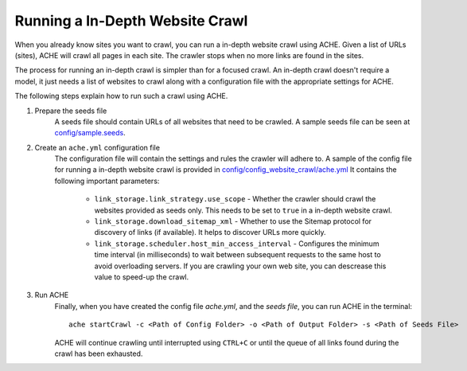 .. _tutorial-in-depth-crawl:

Running a In-Depth Website Crawl
################################

When you already know sites you want to crawl, you can run a in-depth website crawl using ACHE. Given a list of URLs (sites), ACHE will crawl all pages in each site.  The crawler stops when no more links are found in the sites. 

The process for running an in-depth crawl is simpler than for a focused crawl. An in-depth crawl doesn't require a model, it just needs a list of websites to crawl along with a configuration file with the appropriate settings for ACHE.

The following steps explain how to run such a crawl using ACHE.

#. Prepare the seeds file
    A seeds file should contain URLs of all websites that need to be crawled. A sample seeds file can be seen at `config/sample.seeds <https://github.com/ViDA-NYU/ache/blob/master/config/sample.seeds>`_.

#. Create an ``ache.yml`` configuration file
    The configuration file will contain the settings and rules the crawler will adhere to. A sample of the config file for running a in-depth website crawl is provided in `config/config_website_crawl/ache.yml <https://github.com/ViDA-NYU/ache/blob/master/config/config_website_crawl/ache.yml>`_ It contains the following important parameters:

        * ``link_storage.link_strategy.use_scope`` - Whether the crawler should crawl the websites provided as seeds only. This needs to be set to ``true`` in a in-depth website crawl.

        * ``link_storage.download_sitemap_xml`` - Whether to use the Sitemap protocol for discovery of links (if available). It helps to discover URLs more quickly.

        * ``link_storage.scheduler.host_min_access_interval`` - Configures the minimum time interval (in milliseconds) to wait between subsequent requests to the same host to avoid overloading servers. If you are crawling your own web site, you can descrease this value to speed-up the crawl.

#. Run ACHE
        Finally, when you have created the config file *ache.yml*, and the *seeds file*, you can run ACHE in the terminal::

            ache startCrawl -c <Path of Config Folder> -o <Path of Output Folder> -s <Path of Seeds File>

        ACHE will continue crawling until interrupted using ``CTRL+C`` or until the queue of all links found during the crawl has been exhausted.

